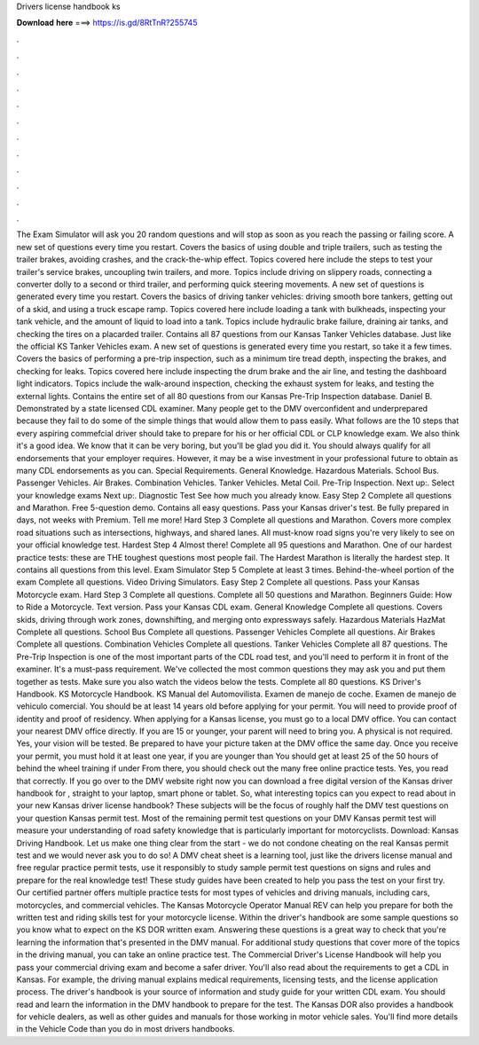 Drivers license handbook ks

𝐃𝐨𝐰𝐧𝐥𝐨𝐚𝐝 𝐡𝐞𝐫𝐞 ===> https://is.gd/8RtTnR?255745

.

.

.

.

.

.

.

.

.

.

.

.

The Exam Simulator will ask you 20 random questions and will stop as soon as you reach the passing or failing score. A new set of questions every time you restart. Covers the basics of using double and triple trailers, such as testing the trailer brakes, avoiding crashes, and the crack-the-whip effect.
Topics covered here include the steps to test your trailer's service brakes, uncoupling twin trailers, and more. Topics include driving on slippery roads, connecting a converter dolly to a second or third trailer, and performing quick steering movements.
A new set of questions is generated every time you restart. Covers the basics of driving tanker vehicles: driving smooth bore tankers, getting out of a skid, and using a truck escape ramp. Topics covered here include loading a tank with bulkheads, inspecting your tank vehicle, and the amount of liquid to load into a tank. Topics include hydraulic brake failure, draining air tanks, and checking the tires on a placarded trailer.
Contains all 87 questions from our Kansas Tanker Vehicles database. Just like the official KS Tanker Vehicles exam. A new set of questions is generated every time you restart, so take it a few times.
Covers the basics of performing a pre-trip inspection, such as a minimum tire tread depth, inspecting the brakes, and checking for leaks. Topics covered here include inspecting the drum brake and the air line, and testing the dashboard light indicators. Topics include the walk-around inspection, checking the exhaust system for leaks, and testing the external lights. Contains the entire set of all 80 questions from our Kansas Pre-Trip Inspection database.
Daniel B. Demonstrated by a state licensed CDL examiner. Many people get to the DMV overconfident and underprepared because they fail to do some of the simple things that would allow them to pass easily. What follows are the 10 steps that every aspiring commefcial driver should take to prepare for his or her official CDL or CLP knowledge exam. We also think it's a good idea. We know that it can be very boring, but you'll be glad you did it.
You should always qualify for all endorsements that your employer requires. However, it may be a wise investment in your professional future to obtain as many CDL endorsements as you can.
Special Requirements. General Knowledge. Hazardous Materials. School Bus. Passenger Vehicles. Air Brakes. Combination Vehicles. Tanker Vehicles. Metal Coil. Pre-Trip Inspection. Next up:. Select your knowledge exams Next up:.
Diagnostic Test See how much you already know. Easy Step 2 Complete all questions and Marathon. Free 5-question demo. Contains all easy questions. Pass your Kansas driver's test. Be fully prepared in days, not weeks with Premium. Tell me more! Hard Step 3 Complete all questions and Marathon.
Covers more complex road situations such as intersections, highways, and shared lanes. All must-know road signs you're very likely to see on your official knowledge test. Hardest Step 4 Almost there! Complete all 95 questions and Marathon. One of our hardest practice tests: these are THE toughest questions most people fail. The Hardest Marathon is literally the hardest step. It contains all questions from this level.
Exam Simulator Step 5 Complete at least 3 times. Behind-the-wheel portion of the exam Complete all questions. Video Driving Simulators. Easy Step 2 Complete all questions. Pass your Kansas Motorcycle exam.
Hard Step 3 Complete all questions. Complete all 50 questions and Marathon. Beginners Guide: How to Ride a Motorcycle. Text version. Pass your Kansas CDL exam. General Knowledge Complete all questions. Covers skids, driving through work zones, downshifting, and merging onto expressways safely. Hazardous Materials HazMat Complete all questions. School Bus Complete all questions. Passenger Vehicles Complete all questions. Air Brakes Complete all questions. Combination Vehicles Complete all questions.
Tanker Vehicles Complete all 87 questions. The Pre-Trip Inspection is one of the most important parts of the CDL road test, and you'll need to perform it in front of the examiner. It's a must-pass requirement. We've collected the most common questions they may ask you and put them together as tests. Make sure you also watch the videos below the tests. Complete all 80 questions. KS Driver's Handbook. KS Motorcycle Handbook. KS Manual del Automovilista.
Examen de manejo de coche. Examen de manejo de vehiculo comercial. You should be at least 14 years old before applying for your permit. You will need to provide proof of identity and proof of residency.
When applying for a Kansas license, you must go to a local DMV office. You can contact your nearest DMV office directly.
If you are 15 or younger, your parent will need to bring you. A physical is not required. Yes, your vision will be tested. Be prepared to have your picture taken at the DMV office the same day. Once you receive your permit, you must hold it at least one year, if you are younger than  You should get at least 25 of the 50 hours of behind the wheel training if under  From there, you should check out the many free online practice tests.
Yes, you read that correctly. If you go over to the DMV website right now you can download a free digital version of the Kansas driver handbook for , straight to your laptop, smart phone or tablet. So, what interesting topics can you expect to read about in your new Kansas driver license handbook? These subjects will be the focus of roughly half the DMV test questions on your question Kansas permit test.
Most of the remaining permit test questions on your DMV Kansas permit test will measure your understanding of road safety knowledge that is particularly important for motorcyclists. Download: Kansas Driving Handbook. Let us make one thing clear from the start - we do not condone cheating on the real Kansas permit test and we would never ask you to do so! A DMV cheat sheet is a learning tool, just like the drivers license manual and free regular practice permit tests, use it responsibly to study sample permit test questions on signs and rules and prepare for the real knowledge test!
These study guides have been created to help you pass the test on your first try. Our certified partner offers multiple practice tests for most types of vehicles and driving manuals, including cars, motorcycles, and commercial vehicles. The Kansas Motorcycle Operator Manual REV can help you prepare for both the written test and riding skills test for your motorcycle license.
Within the driver's handbook are some sample questions so you know what to expect on the KS DOR written exam. Answering these questions is a great way to check that you're learning the information that's presented in the DMV manual.
For additional study questions that cover more of the topics in the driving manual, you can take an online practice test. The Commercial Driver's License Handbook will help you pass your commercial driving exam and become a safer driver. You'll also read about the requirements to get a CDL in Kansas. For example, the driving manual explains medical requirements, licensing tests, and the license application process.
The driver's handbook is your source of information and study guide for your written CDL exam. You should read and learn the information in the DMV handbook to prepare for the test. The Kansas DOR also provides a handbook for vehicle dealers, as well as other guides and manuals for those working in motor vehicle sales.
You'll find more details in the Vehicle Code than you do in most drivers handbooks.